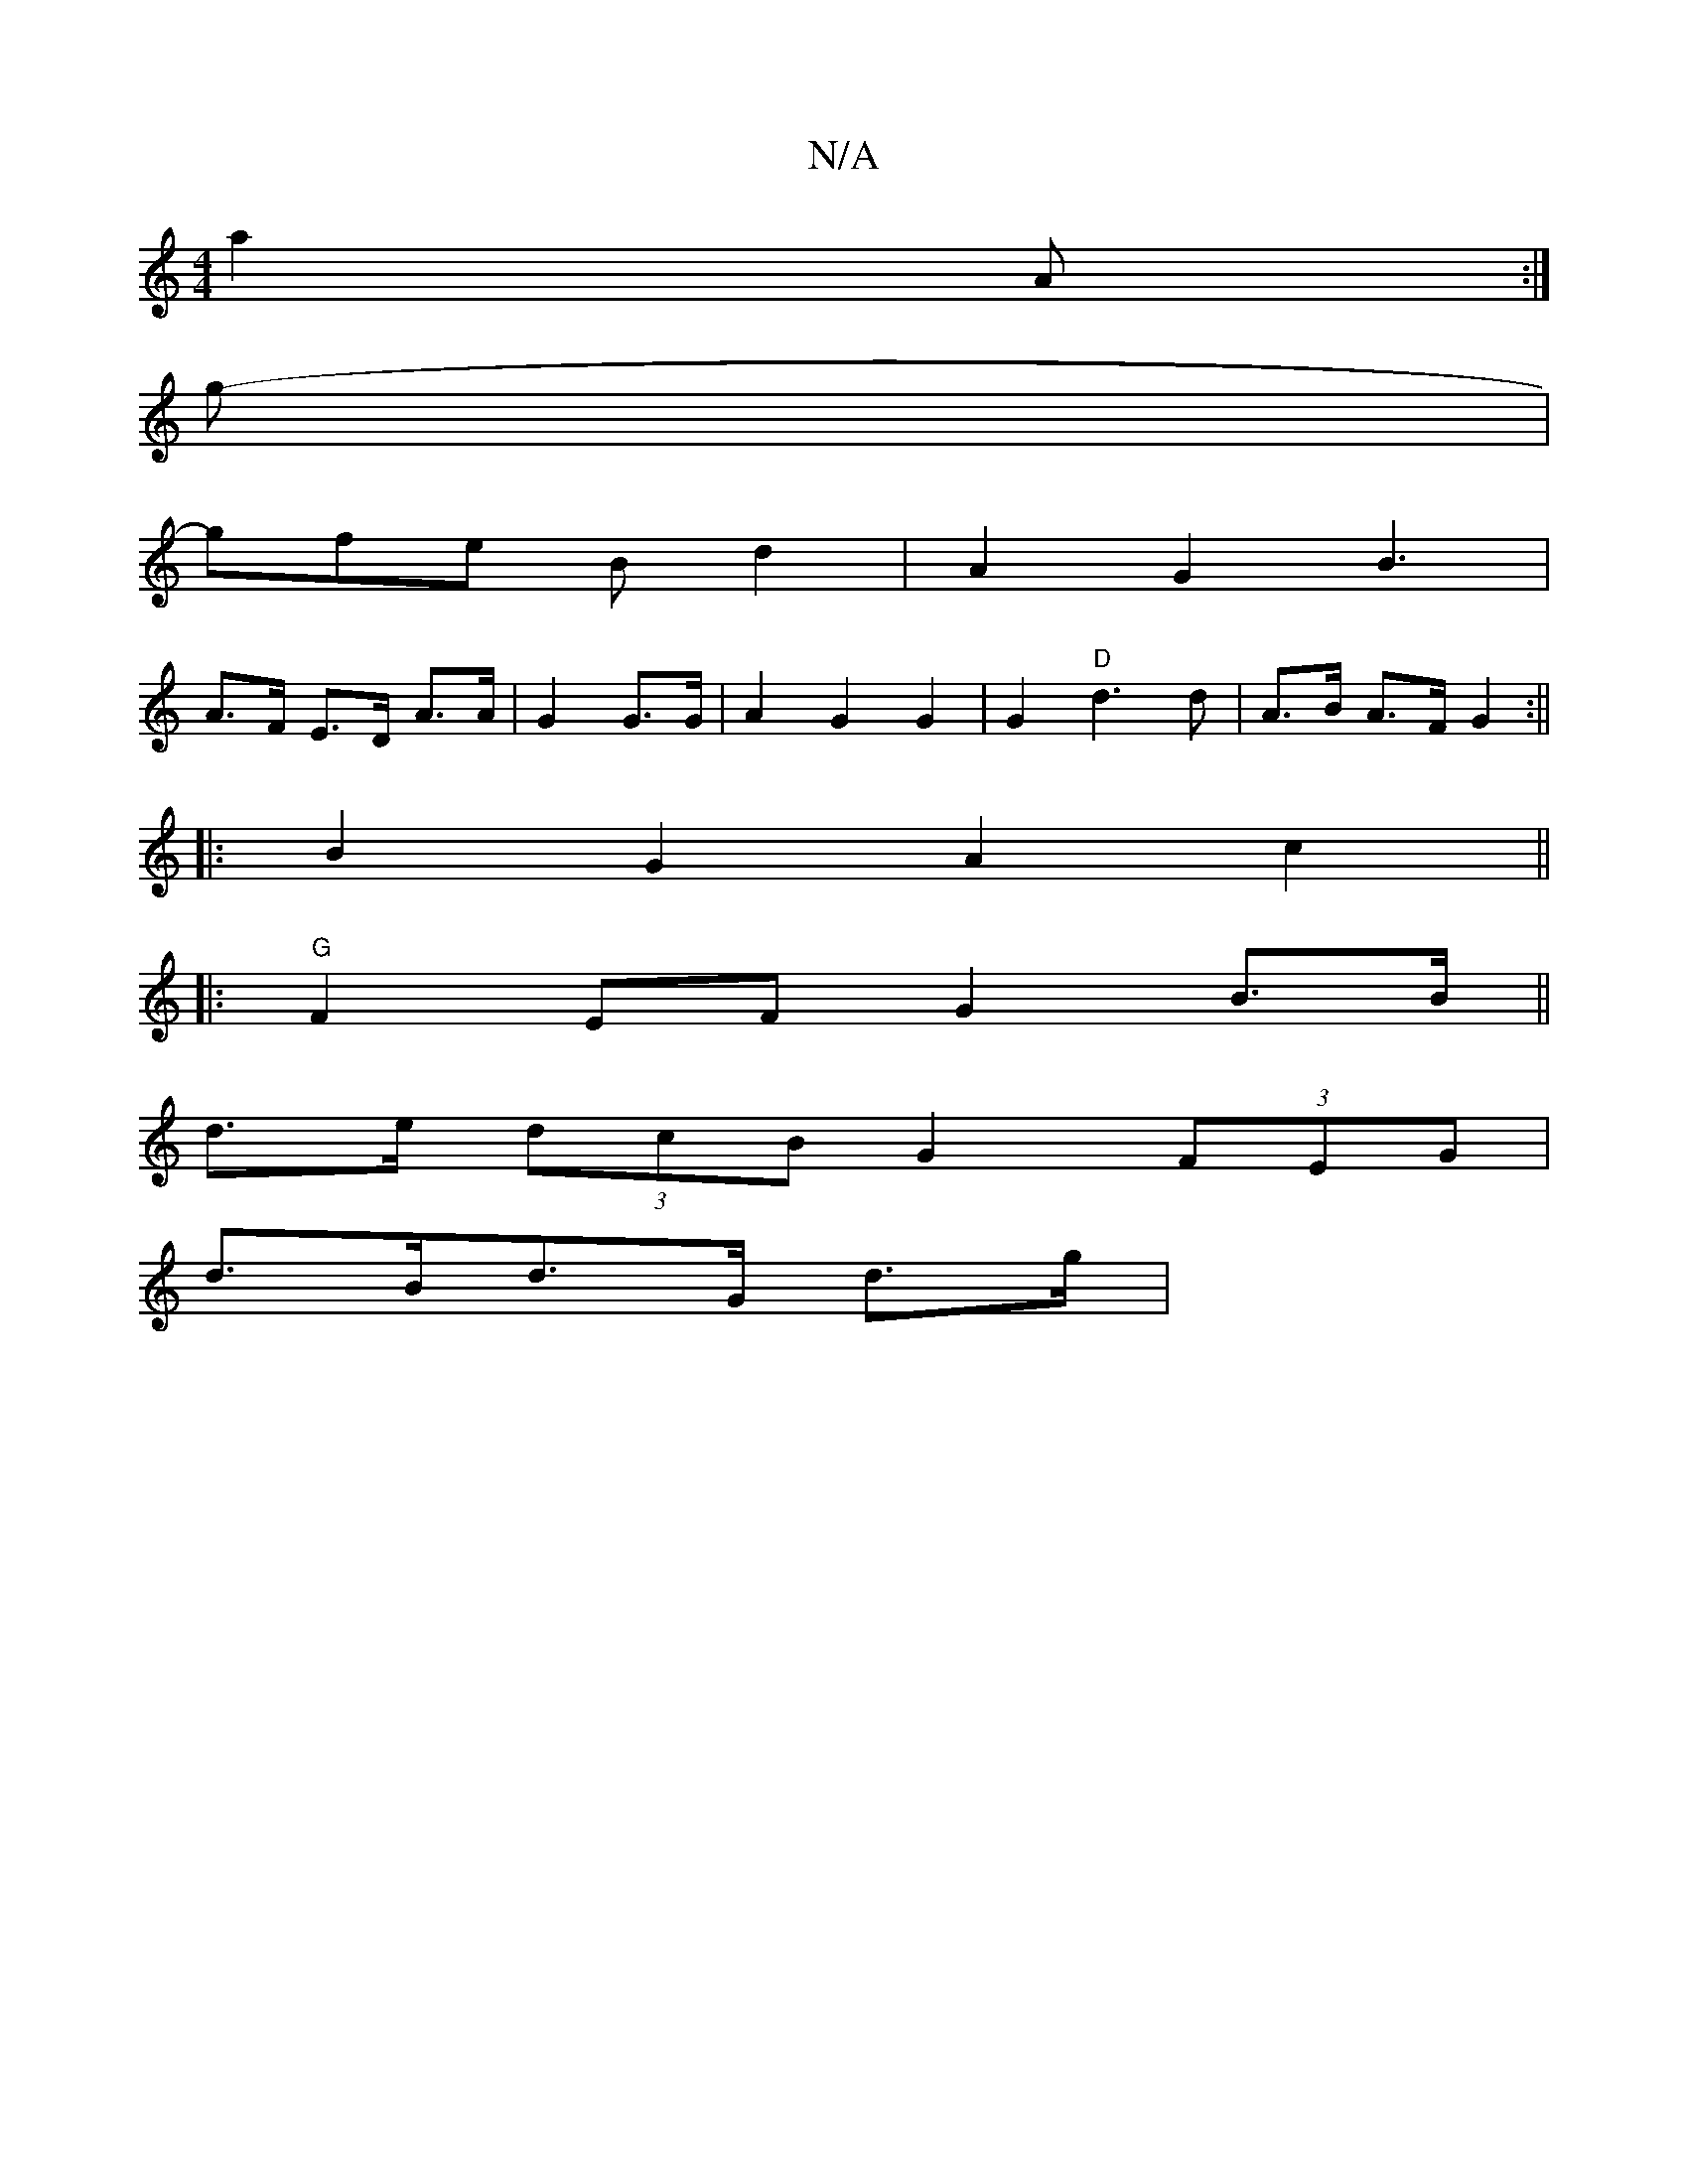 X:1
T:N/A
M:4/4
R:N/A
K:Cmajor
a2 A :|
g-|
gfe B d2|A2 G2 B3|
A>F E>D A>A | G2 G>G | A2 G2 G2 | G2 "D" d3 d | A>B A>F- G2:||
|:B2G2 A2c2||
|: "G" F2 EF G2 B>B||
d>e (3dcB G2 (3 FEG |
d>Bd>G d>g |

|: A3 E =FEF | EFE E2 A |
F2E E2 :